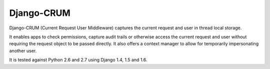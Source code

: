 Django-CRUM
===========

Django-CRUM (Current Request User Middleware) captures the current request and
user in thread local storage.

It enables apps to check permissions, capture audit trails or otherwise access
the current request and user without requiring the request object to be passed
directly. It also offers a context manager to allow for temporarily
impersonating another user.

It is tested against Python 2.6 and 2.7 using Django 1.4, 1.5 and 1.6.


